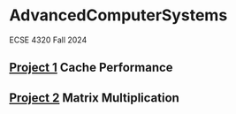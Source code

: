 * AdvancedComputerSystems

ECSE 4320 Fall 2024

** [[./CachePerformance][Project 1]] Cache Performance
** [[file:MatrixMultiplication/][Project 2]] Matrix Multiplication
